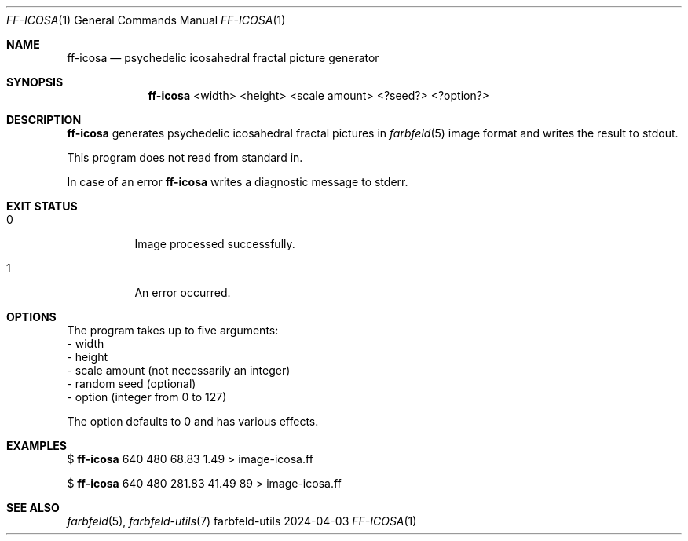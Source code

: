 .Dd 2024-04-03
.Dt FF-ICOSA 1
.Os farbfeld-utils
.Sh NAME
.Nm ff-icosa
.Nd psychedelic icosahedral fractal picture generator
.Sh SYNOPSIS
.Nm
<width> <height> <scale amount> <?seed?> <?option?>
.Sh DESCRIPTION
.Nm
generates psychedelic icosahedral fractal pictures in
.Xr farbfeld 5
image format and writes the result to stdout.
.Pp
This program does not read from standard in.
.Pp
In case of an error
.Nm
writes a diagnostic message to stderr.
.Sh EXIT STATUS
.Bl -tag -width Ds
.It 0
Image processed successfully.
.It 1
An error occurred.
.El
.Sh OPTIONS
The program takes up to five arguments:
   - width
   - height
   - scale amount (not necessarily an integer)
   - random seed (optional)
   - option (integer from 0 to 127)

The option defaults to 0 and has various effects.
.Sh EXAMPLES
$
.Nm
640 480 68.83 1.49 > image-icosa.ff
.Pp
$
.Nm
640 480 281.83 41.49 89 > image-icosa.ff
.Sh SEE ALSO
.Xr farbfeld 5 ,
.Xr farbfeld-utils 7
